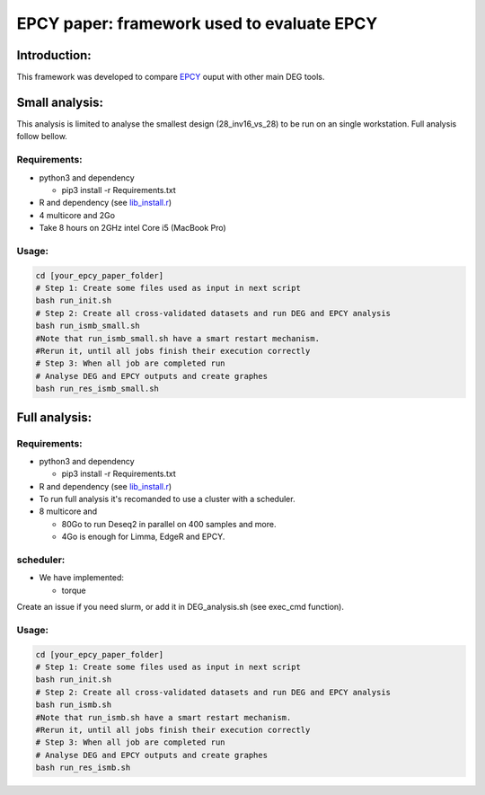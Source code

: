 
=====================================================================
EPCY paper: framework used to evaluate EPCY
=====================================================================

-------------
Introduction:
-------------

This framework was developed to compare `EPCY <https://github.com/iric-soft/epcy>`_ ouput with other main DEG tools.

--------------
Small analysis:
--------------
This analysis is limited to analyse the smallest design (28_inv16_vs_28) to be run on an single workstation.
Full analysis follow bellow.

Requirements:
-------------

* python3 and dependency

  - pip3 install -r Requirements.txt
* R and dependency (see `lib_install.r <https://github.com/iric-soft/epcy_paper/blob/master/src/script/other/lib_install.r>`_)
* 4 multicore and 2Go
* Take 8 hours on 2GHz intel Core i5 (MacBook Pro)

Usage:
------
.. code:: shell

  cd [your_epcy_paper_folder]
  # Step 1: Create some files used as input in next script
  bash run_init.sh
  # Step 2: Create all cross-validated datasets and run DEG and EPCY analysis
  bash run_ismb_small.sh
  #Note that run_ismb_small.sh have a smart restart mechanism.
  #Rerun it, until all jobs finish their execution correctly
  # Step 3: When all job are completed run
  # Analyse DEG and EPCY outputs and create graphes
  bash run_res_ismb_small.sh

--------------
Full analysis:
--------------

Requirements:
-------------

* python3 and dependency

  - pip3 install -r Requirements.txt
* R and dependency (see `lib_install.r <https://github.com/iric-soft/epcy_paper/blob/master/src/script/other/lib_install.r>`_)
* To run full analysis it's recomanded to use a cluster with a scheduler.
* 8 multicore and

  - 80Go to run Deseq2 in parallel on 400 samples and more.
  - 4Go is enough for Limma, EdgeR and EPCY.

scheduler:
----------
* We have implemented:

  - torque

Create an issue if you need slurm, or add it in DEG_analysis.sh (see exec_cmd function).

Usage:
------
.. code:: shell

  cd [your_epcy_paper_folder]
  # Step 1: Create some files used as input in next script
  bash run_init.sh
  # Step 2: Create all cross-validated datasets and run DEG and EPCY analysis
  bash run_ismb.sh
  #Note that run_ismb.sh have a smart restart mechanism.
  #Rerun it, until all jobs finish their execution correctly
  # Step 3: When all job are completed run
  # Analyse DEG and EPCY outputs and create graphes
  bash run_res_ismb.sh
